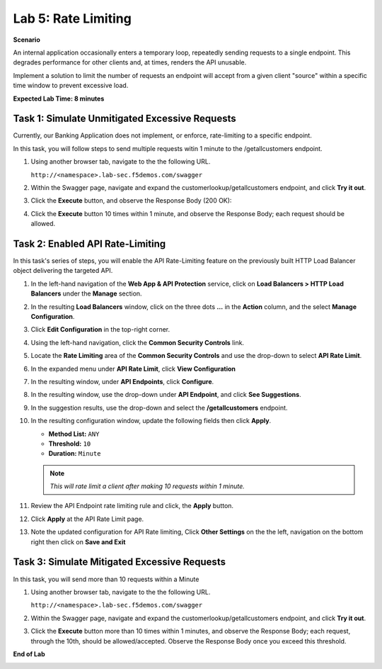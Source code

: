 Lab 5: Rate Limiting
====================

**Scenario**

An internal application occasionally enters a temporary loop, repeatedly sending requests to a 
single endpoint. This degrades performance for other clients and, at times, renders the API unusable.

Implement a solution to limit the number of requests an endpoint will accept from a given 
client "source" within a specific time window to prevent excessive load. 

**Expected Lab Time: 8 minutes**

Task 1: Simulate Unmitigated Excessive Requests
~~~~~~~~~~~~~~~~~~~~~~~~~~~~~~~~~~~~~~~~~~~~~~~

Currently, our Banking Application does not implement, or enforce, rate-limiting to a specific endpoint.

In this task, you will follow steps to send multiple requests witin 1 minute to the /getallcustomers endpoint.

#. Using another browser tab, navigate to the the following URL.

   ``http://<namespace>.lab-sec.f5demos.com/swagger``

   .. image:: _static/shared-swagger-intro.png
      :width: 800px

#. Within the Swagger page, navigate and expand the customerlookup/getallcustomers endpoint, and click
   **Try it out**.

   .. image:: _static/lab4-image015.png
      :width: 800px


#. Click the **Execute** button, and observe the Response Body (200 OK):

   .. image:: _static/lab4-image016.png
      :width: 800px

#. Click the **Execute** button 10 times within 1 minute, and observe the Response Body; each 
   request should be allowed.

   .. image:: _static/lab4-image017.png
      :width: 800px



Task 2: Enabled API Rate-Limiting
~~~~~~~~~~~~~~~~~~~~~~~~~~~~~~~~~

In this task's series of steps, you will enable the API Rate-Limiting feature on the
previously built HTTP Load Balancer object delivering the targeted API.

#. In the left-hand navigation of the **Web App & API Protection** service, click on **Load Balancers > HTTP Load**
   **Balancers** under the **Manage** section.

#. In the resulting **Load Balancers** window, click on the three dots **...** in the
   **Action** column, and the select **Manage Configuration**.

   .. image:: _static/shared-103.png
      :width: 800px

#. Click **Edit Configuration** in the top-right corner.

   .. image:: _static/shared-104.png
      :width: 800px

#. Using the left-hand navigation, click the **Common Security Controls** link.

   .. image:: _static/lab4-image021.png
      :width: 300px

#. Locate the **Rate Limiting** area of the **Common Security Controls** and use the
   drop-down to select **API Rate Limit**.

   .. image:: _static/lab4-image022.png
      :width: 800px

#. In the expanded menu under **API Rate Limit**, click **View Configuration**

   .. image:: _static/lab4-image023.png
      :width: 400px

#. In the resulting window, under **API Endpoints**, click **Configure**.

   .. image:: _static/lab4-image024.png
      :width: 400px

#. In the resulting window, use the drop-down under **API Endpoint**, and click **See Suggestions**.

   .. image:: _static/lab4-image055.png
      :width: 800px

#. In the suggestion results, use the drop-down and select the **/getallcustomers** endpoint.

   .. image:: _static/lab4-image026.png
      :width: 500px

#. In the resulting configuration window, update the following fields then click **Apply**.

   * **Method List:** ``ANY``
   * **Threshold:** ``10``
   * **Duration:** ``Minute``

   .. note::
      *This will rate limit a client after making 10 requests within 1 minute.*

   .. image:: _static/lab4-image027.png
      :width: 800px

#. Review the API Endpoint rate limiting rule and click, the **Apply** button.

   .. image:: _static/lab4-image028.png
      :width: 800px

#. Click **Apply** at the API Rate Limit page.

   .. image:: _static/lab4-image029.png
      :width: 800px      

#. Note the updated configuration for API Rate limiting, Click **Other Settings** on the
   the left, navigation on the bottom right then click on **Save and Exit**

   .. image:: _static/lab4-image030.png
      :width: 800px

Task 3: Simulate Mitigated Excessive Requests
~~~~~~~~~~~~~~~~~~~~~~~~~~~~~~~~~~~~~~~~~~~~~

In this task, you will send more than 10 requests within a Minute

#. Using another browser tab, navigate to the the following URL.

   ``http://<namespace>.lab-sec.f5demos.com/swagger``

   .. image:: _static/shared-swagger-intro.png
      :width: 800px

#. Within the Swagger page, navigate and expand the customerlookup/getallcustomers endpoint, and click
   **Try it out**.

   .. image:: _static/lab4-image015.png
      :width: 800px

#. Click the **Execute** button more than 10 times within 1 minutes, and observe the Response Body; each request, through the 10th, should be allowed/accepted.  
   Observe the Response Body once you exceed this threshold.

   .. image:: _static/lab4-image031.png
      :width: 800px

**End of Lab**

.. image:: _static/labend.png
   :width: 800px
